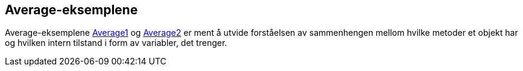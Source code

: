 == Average-eksemplene

Average-eksemplene <<Average1.adoc#, Average1>> og <<Average2.adoc#, Average2>> er ment å utvide forståelsen av sammenhengen mellom hvilke metoder et objekt har og hvilken intern tilstand i form av variabler, det trenger.
